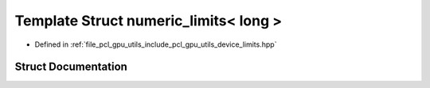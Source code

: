 .. _exhale_struct_structpcl_1_1device_1_1numeric__limits_3_01long_01_4:

Template Struct numeric_limits< long >
======================================

- Defined in :ref:`file_pcl_gpu_utils_include_pcl_gpu_utils_device_limits.hpp`


Struct Documentation
--------------------


.. doxygenstruct:: pcl::device::numeric_limits< long >
   :members:
   :protected-members:
   :undoc-members: